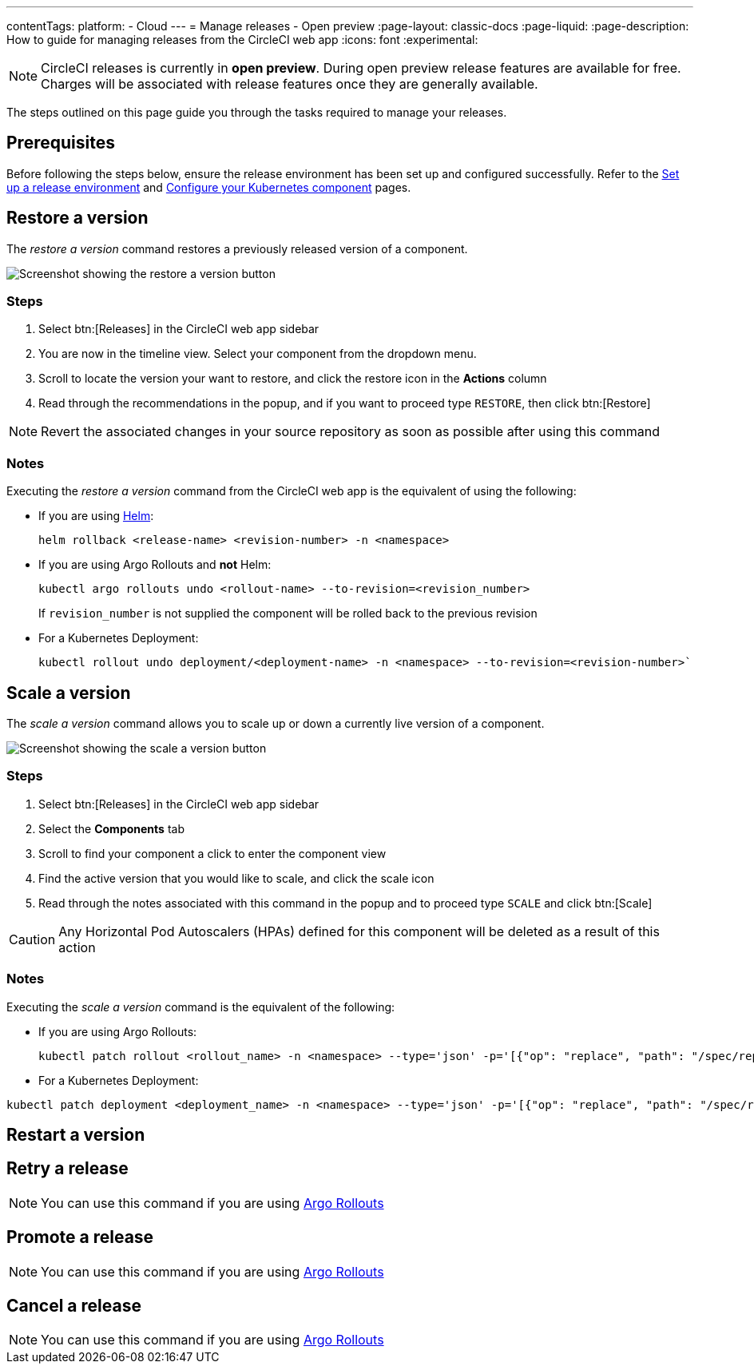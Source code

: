 ---
contentTags:
  platform:
  - Cloud
---
= Manage releases - Open preview
:page-layout: classic-docs
:page-liquid:
:page-description: How to guide for managing releases from the CircleCI web app
:icons: font
:experimental:

NOTE: CircleCI releases is currently in **open preview**. During open preview release features are available for free. Charges will be associated with release features once they are generally available.

The steps outlined on this page guide you through the tasks required to manage your releases.

[#prerequisites]
== Prerequisites

Before following the steps below, ensure the release environment has been set up and configured successfully. Refer to the xref:set-up-a-release-environment#[Set up a release environment] and xref:configure-your-kubernetes-component#[Configure your Kubernetes component] pages.

[#restore-a-version]
== Restore a version

The _restore a version_ command restores a previously released version of a component.

image::../../img/docs/releases/restore-a-version.png[Screenshot showing the restore a version button]

[#restore-steps]
=== Steps

. Select btn:[Releases] in the CircleCI web app sidebar
. You are now in the timeline view. Select your component from the dropdown menu.
. Scroll to locate the version your want to restore, and click the restore icon in the **Actions** column
. Read through the recommendations in the popup, and if you want to proceed type `RESTORE`, then click btn:[Restore]

NOTE: Revert the associated changes in your source repository as soon as possible after using this command

[#restore-notes]
=== Notes

Executing the _restore a version_ command from the CircleCI web app is the equivalent of using the following:

* If you are using xref:configure-your-kubernetes-components#helm-rollback[Helm]:
+
[,shell]
----
helm rollback <release-name> <revision-number> -n <namespace>
----
* If you are using Argo Rollouts and **not** Helm:
+
[,shell]
----
kubectl argo rollouts undo <rollout-name> --to-revision=<revision_number>
----
+
If `revision_number` is not supplied the component will be rolled back to the previous revision
* For a Kubernetes Deployment:
+
[,shell]
----
kubectl rollout undo deployment/<deployment-name> -n <namespace> --to-revision=<revision-number>`
----


[#scale-a-version]
== Scale a version

The _scale a version_ command allows you to scale up or down a currently live version of a component.

image::../../img/docs/releases/scale-a-version.png[Screenshot showing the scale a version button]

[#scale-steps]
=== Steps

. Select btn:[Releases] in the CircleCI web app sidebar
. Select the **Components** tab
. Scroll to find your component a click to enter the component view
. Find the active version that you would like to scale, and click the scale icon
. Read through the notes associated with this command in the popup and to proceed type `SCALE` and click btn:[Scale]

CAUTION: Any Horizontal Pod Autoscalers (HPAs) defined for this component will be deleted as a result of this action

[#scale-notes]
=== Notes

Executing the _scale a version_ command is the equivalent of the following:

* If you are using Argo Rollouts:
+
[,shell]
----
kubectl patch rollout <rollout_name> -n <namespace> --type='json' -p='[{"op": "replace", "path": "/spec/replicas", "value": <number_of_replicas>}]'
----

* For a Kubernetes Deployment:
[,shell]
----
kubectl patch deployment <deployment_name> -n <namespace> --type='json' -p='[{"op": "replace", "path": "/spec/replicas", "value": <number_of_replicas>}]'
----

[#restart-a-version]
== Restart a version

[#retry-a-release]
== Retry a release

NOTE: You can use this command if you are using link:https://argoproj.github.io/argo-rollouts/[Argo Rollouts]

[#promote-a-release]
== Promote a release

NOTE: You can use this command if you are using link:https://argoproj.github.io/argo-rollouts/[Argo Rollouts]

[#cancel-a-release]
== Cancel a release

NOTE: You can use this command if you are using link:https://argoproj.github.io/argo-rollouts/[Argo Rollouts]